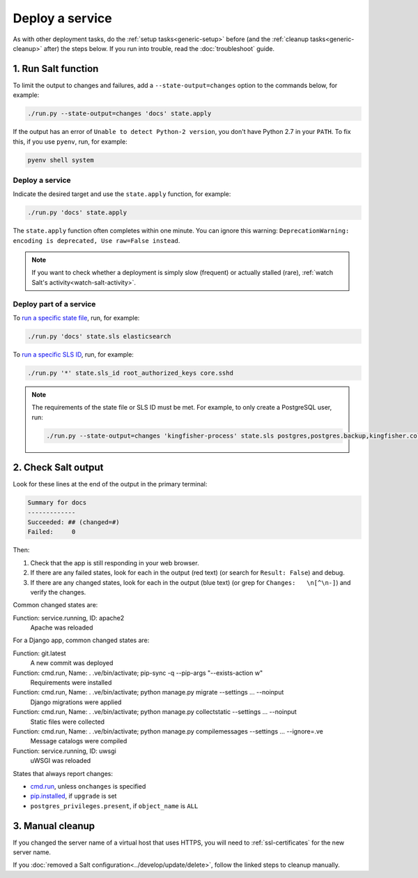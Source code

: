 Deploy a service
================

As with other deployment tasks, do the :ref:`setup tasks<generic-setup>` before (and the :ref:`cleanup tasks<generic-cleanup>` after) the steps below. If you run into trouble, read the :doc:`troubleshoot` guide.

1. Run Salt function
--------------------

To limit the output to changes and failures, add a ``--state-output=changes`` option to the commands below, for example:

.. code-block:: bash

    ./run.py --state-output=changes 'docs' state.apply

If the output has an error of ``Unable to detect Python-2 version``, you don't have Python 2.7 in your ``PATH``. To fix this, if you use ``pyenv``, run, for example:

.. code-block:: bash

    pyenv shell system

Deploy a service
~~~~~~~~~~~~~~~~

Indicate the desired target and use the ``state.apply`` function, for example:

.. code-block:: bash

    ./run.py 'docs' state.apply

The ``state.apply`` function often completes within one minute. You can ignore this warning: ``DeprecationWarning: encoding is deprecated, Use raw=False instead``.

.. note::

   If you want to check whether a deployment is simply slow (frequent) or actually stalled (rare), :ref:`watch Salt's activity<watch-salt-activity>`.

Deploy part of a service
~~~~~~~~~~~~~~~~~~~~~~~~

To `run a specific state file <https://docs.saltstack.com/en/latest/ref/modules/all/salt.modules.state.html#salt.modules.state.sls>`__, run, for example:

.. code-block:: bash

   ./run.py 'docs' state.sls elasticsearch

To `run a specific SLS ID <https://docs.saltstack.com/en/latest/ref/modules/all/salt.modules.state.html#salt.modules.state.sls_id>`__, run, for example:

.. code-block:: bash

   ./run.py '*' state.sls_id root_authorized_keys core.sshd

.. note::

   The requirements of the state file or SLS ID must be met. For example, to only create a PostgreSQL user, run:

   .. code-block:: bash

      ./run.py --state-output=changes 'kingfisher-process' state.sls postgres,postgres.backup,kingfisher.collect.database,kingfisher.process.database

2. Check Salt output
--------------------

Look for these lines at the end of the output in the primary terminal:

.. code-block:: none

    Summary for docs
    -------------
    Succeeded: ## (changed=#)
    Failed:     0

Then:

#. Check that the app is still responding in your web browser.
#. If there are any failed states, look for each in the output (red text) (or search for ``Result: False``) and debug.
#. If there are any changed states, look for each in the output (blue text) (or grep for ``Changes:   \n[^\n-]``) and verify the changes.

Common changed states are:

Function: service.running, ID: apache2
  Apache was reloaded

For a Django app, common changed states are:

Function: git.latest
  A new commit was deployed
Function: cmd.run, Name: . .ve/bin/activate; pip-sync -q --pip-args "--exists-action w"
  Requirements were installed
Function: cmd.run, Name: . .ve/bin/activate; python manage.py migrate --settings ... --noinput
  Django migrations were applied
Function: cmd.run, Name: . .ve/bin/activate; python manage.py collectstatic --settings ... --noinput
  Static files were collected
Function: cmd.run, Name: . .ve/bin/activate; python manage.py compilemessages --settings ... --ignore=.ve
  Message catalogs were compiled
Function: service.running, ID: uwsgi
  uWSGI was reloaded

States that always report changes:

-  `cmd.run <https://docs.saltstack.com/en/latest/ref/states/all/salt.states.cmd.html>`__, unless ``onchanges`` is specified
-  `pip.installed <https://github.com/saltstack/salt/issues/24216>`__, if ``upgrade`` is set
-  ``postgres_privileges.present``, if ``object_name`` is ``ALL``

3. Manual cleanup
-----------------

If you changed the server name of a virtual host that uses HTTPS, you will need to :ref:`ssl-certificates` for the new server name.

If you :doc:`removed a Salt configuration<../develop/update/delete>`, follow the linked steps to cleanup manually.

